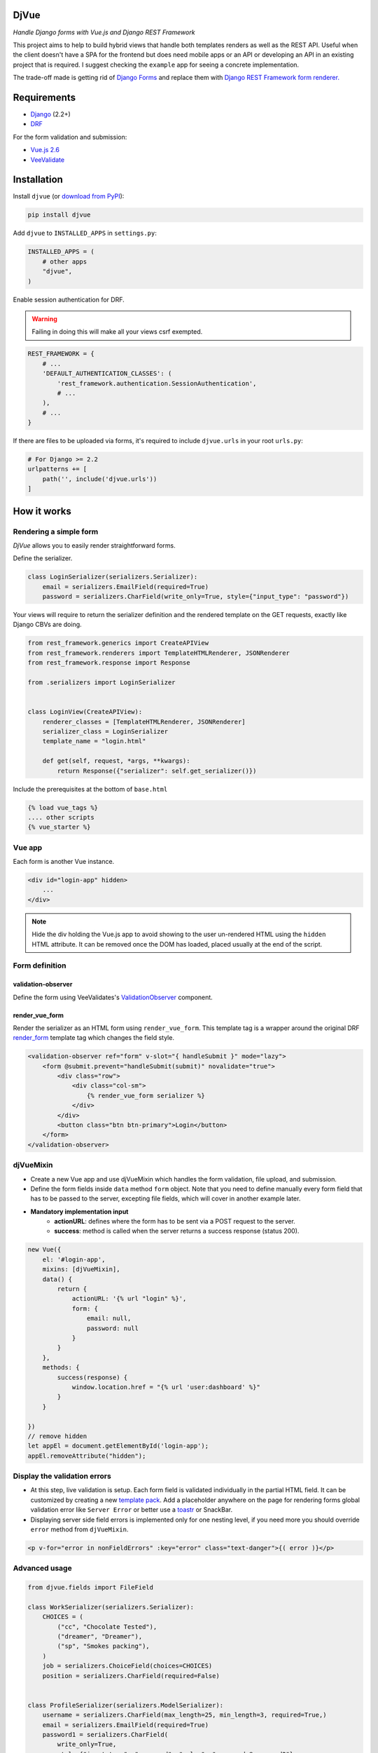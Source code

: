 =====
DjVue
=====

*Handle Django forms with Vue.js and Django REST Framework*


This project aims to help to build hybrid views that handle both templates renders as well as the REST API. Useful when the client doesn't have a SPA for the frontend but does need mobile apps or an API or developing an API in an existing project that is required. I suggest checking the ``example`` app for seeing a concrete implementation.

The trade-off made is getting rid of `Django Forms <https://docs.djangoproject.com/en/3.0/topics/forms/>`_ and replace them with `Django REST Framework form renderer. <https://www.django-rest-framework.org/topics/html-and-forms/#rendering-forms>`_

============
Requirements
============

* `Django <https://www.djangoproject.com/>`__ (2.2+)
* `DRF <https://www.django-rest-framework.org>`_

For the form validation and submission:

* `Vue.js 2.6 <https://vuejs.org/>`_
* `VeeValidate <https://logaretm.github.io/vee-validate/>`_


============
Installation
============

Install ``djvue`` (or `download from PyPI <http://pypi.python.org/pypi/djvue>`__):

.. code-block:: bash

    pip install djvue

Add ``djvue`` to ``INSTALLED_APPS`` in ``settings.py``:

.. code-block:: python

    INSTALLED_APPS = (
        # other apps
        "djvue",
    )

Enable session authentication for DRF.

.. warning::
    Failing in doing this will make all your views csrf exempted.


.. code-block:: python

    REST_FRAMEWORK = {
        # ...
        'DEFAULT_AUTHENTICATION_CLASSES': (
            'rest_framework.authentication.SessionAuthentication',
            # ...
        ),
        # ...
    }


If there are files to be uploaded via forms, it's required to include ``djvue.urls`` in your root ``urls.py``:

.. code-block:: python

    # For Django >= 2.2
    urlpatterns += [
        path('', include('djvue.urls'))
    ]


============
How it works
============

***********************
Rendering a simple form
***********************


`DjVue` allows you to easily render straightforward forms.

Define the serializer.

.. code-block:: python

    class LoginSerializer(serializers.Serializer):
        email = serializers.EmailField(required=True)
        password = serializers.CharField(write_only=True, style={"input_type": "password"})


Your views will require to return the serializer definition and the rendered template on the GET requests, exactly like Django CBVs are doing.

.. code-block:: python

    from rest_framework.generics import CreateAPIView
    from rest_framework.renderers import TemplateHTMLRenderer, JSONRenderer
    from rest_framework.response import Response

    from .serializers import LoginSerializer


    class LoginView(CreateAPIView):
        renderer_classes = [TemplateHTMLRenderer, JSONRenderer]
        serializer_class = LoginSerializer
        template_name = "login.html"

        def get(self, request, *args, **kwargs):
            return Response({"serializer": self.get_serializer()})


Include the prerequisites at the bottom of ``base.html``

.. code-block:: HTML

     {% load vue_tags %}
     .... other scripts
     {% vue_starter %}


*******
Vue app
*******


Each form is another Vue instance.

.. code-block:: HTML

    <div id="login-app" hidden>
        ...
    </div>

.. note::
    Hide the div holding the Vue.js app to avoid showing to the user un-rendered HTML using the ``hidden`` HTML attribute. It can be removed once the DOM has loaded, placed usually at the end of the script.


***************
Form definition
***************

validation-observer
-------------------

Define the form using VeeValidates's `ValidationObserver <https://logaretm.github.io/vee-validate/api/validation-observer.html#scoped-slot-props>`_ component.

render_vue_form
---------------

Render the serializer as an HTML form using ``render_vue_form``. This template tag is a wrapper around the original DRF `render_form <https://www.django-rest-framework.org/topics/html-and-forms/#rendering-forms>`_ template tag which changes the field style.


.. code-block:: HTML

    <validation-observer ref="form" v-slot="{ handleSubmit }" mode="lazy">
        <form @submit.prevent="handleSubmit(submit)" novalidate="true">
            <div class="row">
                <div class="col-sm">
                    {% render_vue_form serializer %}
                </div>
            </div>
            <button class="btn btn-primary">Login</button>
        </form>
    </validation-observer>


**********
djVueMixin
**********

* Create a new Vue app and use djVueMixin which handles the form validation, file upload, and submission.
* Define the form fields inside ``data`` method ``form`` object. Note that you need to define manually every form field that has to be passed to the server, excepting file fields, which will cover in another example later.

* **Mandatory implementation input**
    * **actionURL**: defines where the form has to be sent via a POST request to the server.
    * **success**: method is called when the server returns a success response (status 200).

.. code-block:: javascript


    new Vue({
        el: '#login-app',
        mixins: [djVueMixin],
        data() {
            return {
                actionURL: '{% url "login" %}',
                form: {
                    email: null,
                    password: null
                }
            }
        },
        methods: {
            success(response) {
                window.location.href = "{% url 'user:dashboard' %}"
            }
        }

    })
    // remove hidden
    let appEl = document.getElementById('login-app');
    appEl.removeAttribute("hidden");



*****************************
Display the validation errors
*****************************

* At this step, live validation is setup. Each form field is validated individually in the partial HTML field. It can be customized by creating a new `template pack <https://www.django-rest-framework.org/topics/html-and-forms/#using-template-packs>`_. Add a placeholder anywhere on the page for rendering forms global validation error like ``Server Error`` or better use a `toastr <https://github.com//s4l1h/vue-toastr>`_ or SnackBar.
* Displaying server side field errors is implemented only for one nesting level, if you need more you should override ``error`` method from ``djVueMixin``.

.. code-block:: HTML

    <p v-for="error in nonFieldErrors" :key="error" class="text-danger">{( error )}</p>


**************
Advanced usage
**************

.. code-block:: python

    from djvue.fields import FileField

    class WorkSerializer(serializers.Serializer):
        CHOICES = (
            ("cc", "Chocolate Tested"),
            ("dreamer", "Dreamer"),
            ("sp", "Smokes packing"),
        )
        job = serializers.ChoiceField(choices=CHOICES)
        position = serializers.CharField(required=False)


    class ProfileSerializer(serializers.ModelSerializer):
        username = serializers.CharField(max_length=25, min_length=3, required=True,)
        email = serializers.EmailField(required=True)
        password1 = serializers.CharField(
            write_only=True,
            style={"input_type": "password", "rules": "password:@password2"},
        )
        password2 = serializers.CharField(write_only=True, style={"input_type": "password"})
        file = FileField(required=True)
        working_place = WorkSerializer(write_only=True)

        class Meta:
            model = Profile
            fields = (
                "username",
                "email",
                "password1",
                "password2",
                "file",
                "working_place",
            )


File upload
-----------

* File upload starts as soon as ``onchange`` DOM event occurs. Behind the scene, a global view is uploading the file to a temporary location and returns to the client the ``path`` and the original ``filename`` which will be sent together with the form data upon submission. If you want to enforce special validation, DjVue batteries can be subclasses to create your custom logic.
* To enable file upload, it's required to use DjVue's ``FileField`` instead of the default one.

FileField
^^^^^^^^^

A hybrid file field. Renders an input type, accepts as input a dictionary containing the filename and the file path and it serializes the representation like a native serializer.FileField.

``serializers.py``

.. code-block:: python

    from django.core.validators import FileExtensionValidator

    from djvue.serializers import FileUploadSerializer


    class PDFUploadSerializer(FileUploadSerializer):
        """
        Allows only PDF files to be uploaded
        """
        def __init__(self, *args, **kwargs):
            super().__init__(*args, **kwargs)
            self.fields["file"].validators.append(FileExtensionValidator(allowed_extensions=['pdf']))

``views.py``

.. code-block:: python

    from djvue.views import FileUploadView

    class PDFUploadView(FileUploadView):
        serializer_class = PDFUploadSerializer

``urls.py``

.. code-block:: python

        urlpatterns = [
            path('<scrambled-url>', PDFUploadView.as_view(), name="pdf_upload")
           ]


Once the backend is implemented, the Vue.js app is left to be updated and that's all.

.. code-block:: javascript

    new Vue({
        // ...
        uploadURL: "{% url 'pdf_upload' %}"
        // ...
    })


Upon form submission, the uploaded files must be linked with some model or pushed somewhere else. Let's see a trivial example of how that can be done, ``filename`` and ``path`` are always returned by the view using ``FileUploadSerializer`` and ``djVueMixin`` does the job of POSTing them to the ``actionURL`` together with the rest of the form fields.

``serializers.py``

.. code-block:: python

    class ProfileSerializer(serializers.ModelSerializer):
        def create(self, validated_data):
            user_file = validated_data.pop("file", None)
            profile = Profile.objects.create(**validated_data)
            # # fetch the file from temporary dir
            if user_file is not None and all(
                [user_file.get("path", False), user_file.get("filename", False)]
            ):
                with open(user_file["path"], "rb") as f:
                    profile.file.save(user_file["filename"], f)
            return profile



Fieldsets
---------

By default, DjVue can handle also nested serializers with one nesting level, though if you need more, this behavior can be easily changed. Child serializer fields will be rendered in the same format that parent fields are. The only adjustment required to support them is to modify the ``form`` key from the ``data`` method to include an object which defines the child serializer fields rather than a key-value pair.

.. code-block:: javascript

    new Vue({
        // ...
        data() {
            return {
                form: {
                    // ...
                    working_place: {
                        job: null,
                        position: null
                    }
                }
            }
    },

        // ...
    })


Formsets
--------

At this moment formset are indeed supported, but they have to be written by hand. It's on the road map to provide utilities for them also. Here's a naive implementation of how they can be done:

``serializers.py``

.. code-block:: python

    class AddressSerializer(serializers.Serializer):
        COUNTRY_CHOICES = (("ro", "Romania"), ("de", "Germany"), ("kw", "Kuwait"))
        country = serializers.ChoiceField(choices=COUNTRY_CHOICES)
        zip_code = serializers.CharField()
        address = serializers.CharField(required=False)

        class Meta:
            list_serializer_class = serializers.ListSerializer


    class ProfileSerializer(serializers.ModelSerializer):
        # ...
        addresses = AddressSerializer(many=True)

``script.js``

.. code-block:: javascript

        let addressIndex = 0

        new Vue({
            // ..
            data() {
                return {
                    formsetReady: false,
                    formsetDefinition: {},
                    form: {
                        // ..
                        addresses: [
                            {
                                id: `address-${addressIndex}`,
                                country: null,
                                zip_code: null,
                                address: null
                            }
                        ]
                    },
                }
            },
            watch: {
                options() {
                    // set the formset definitions
                    this.formsetDefinition = this.options.addresses.child.children
                    this.formsetReady = true
                }
            },
            methods: {
                addAddress() {
                    addressIndex++
                    this.form.addresses.push({
                        id: `address-${addressIndex}`,
                        country: null,
                        zip_code: null,
                        address: null,
                    })
                },
                deleteAddress(index) {
                    this.form.addresses.splice(index, 1)
                },

            }
        })

Place the formset anywhere inside the form definition wrapped with its own ``validation-observer``.

``index.html``

.. code-block:: HTML

    <validation-observer ref="addresses">
        <div class="card mb-3" v-for="(address, index) in form.addresses" :key="address.id">
            <div class="card-body">
                <span class="float-right" style="cursor: pointer"
                      @click="deleteAddress(index)">x</span>
                <h4 class="card-title">Address</h4>
                <div class="address-form">

                    <validation-provider :name="`country-${index}`" rules="required"
                                         v-slot="{ errors, valid, invalid, validated }" tag="div"
                                         class="form-group">
                        <select v-model="address.country"
                                class="form-control"
                                name="country"
                                :class="{'is-invalid': validated && invalid, 'is-valid': valid}"
                        >
                            <option disabled value="">Select country</option>

                            <option v-for="opt in formsetDefinition.country.choices"
                                    :value="opt.value">
                                {( opt.display_name )}
                            </option>

                        </select>
                        <p v-for="error in errors" :key="error" class="text-danger">{( error )}</p>
                    </validation-provider>

                    <validation-provider :name="`zip_code-${index}`" rules="required"
                                         v-slot="{ errors, valid, invalid, validated }" tag="div"
                                         class="form-group">
                        <input v-model="address.zip_code"
                               type="text"
                               class="form-control mb-2"
                               :class="{'is-invalid': validated && invalid, 'is-valid': valid}"
                               placeholder="Zip Code">
                        <p v-for="error in errors" :key="error" class="text-danger">{( error )}</p>
                    </validation-provider>

                    <validation-provider :name="`address-${index}`" rules="required"
                                         v-slot="{ errors, valid, invalid, validated }" tag="div"
                                         class="form-group">
                        <textarea v-model="address.address"
                                  type="text"
                                  class="form-control mb-2"
                                  :class="{'is-invalid': validated && invalid, 'is-valid': valid}"
                                  placeholder="Address"></textarea>
                        <p v-for="error in errors" :key="error" class="text-danger">{( error )}</p>
                    </validation-provider>

                </div>
            </div>
        </div>
    </validation-observer>


i18n and custom field error messages
------------------------------------

By default, error messages are rendered in the English language. In order to change them, add in ``settings.py`` the path of the file where new messages are located.

``settings.py``

.. code-block:: python

    LANGUAGE_CODE = "en-us"

    DJVUE_VV_LOCALE_PATH = "example.locale.djvue_messages"

This file must contain a dictionary that matches the language codes defined in  `LANGUAGES <https://docs.djangoproject.com/en/3.0/ref/settings/#languages>`_ or if your project is not multilingual and if you need to override the default messages, define a dictionary with one key which is matching `LANGUAGE_CODE <https://docs.djangoproject.com/en/3.0/ref/settings/#std:setting-LANGUAGE_CODE>`_ value. The children key which holds the messages must match the `VeeValidate keys  <https://github.com/logaretm/vee-validate/tree/master/locale>`_.

``djvue_messages.py``

.. code-block:: python

    vv_locale = {
        "en-us": {
            "en": {
                "messages": {
                    "alpha": "This field may only contain alphabetic characters.",
                }
            }
        },
    }


=====
TODOs
=====

* Generate form object from the serializer definition.
* Provide utilities for dynamic formsets.
* Handle unlimited levels of nested serializers?

=======
Credits
=======


Tools used in rendering this package:

*  Cookiecutter_
*  `cookiecutter-djangopackage`_

.. _Cookiecutter: https://github.com/audreyr/cookiecutter
.. _`cookiecutter-djangopackage`: https://github.com/pydanny/cookiecutter-djangopackagetoin
